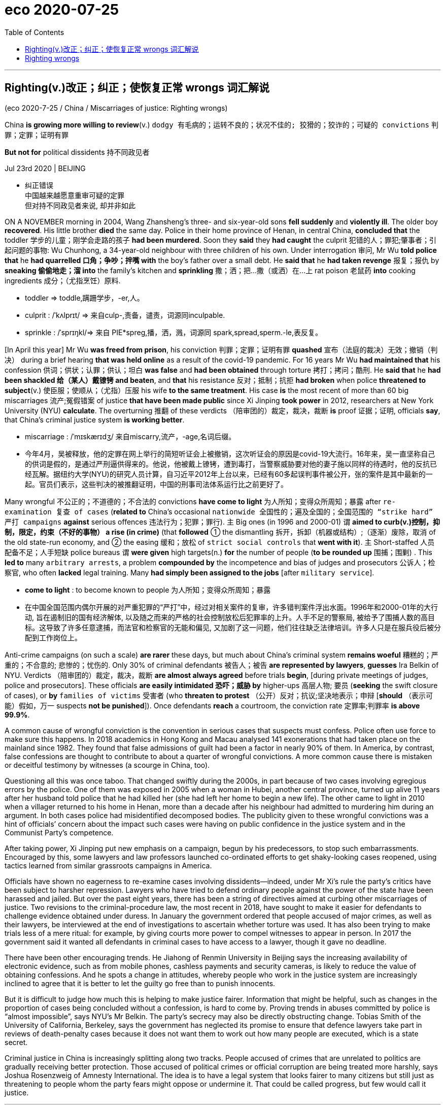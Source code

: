 
= eco 2020-07-25
:toc:

---


== Righting(v.)改正；纠正；使恢复正常 wrongs 词汇解说

(eco 2020-7-25 / China / Miscarriages of justice: Righting wrongs)

China *is growing more willing to review*(v.) `dodgy  有毛病的；运转不良的；状况不佳的; 狡猾的；狡诈的；可疑的 convictions` 判罪；定罪；证明有罪

*But not for* political dissidents 持不同政见者

Jul 23rd 2020 | BEIJING

- 纠正错误 +
中国越来越愿意重审可疑的定罪 +
但对持不同政见者来说, 却并非如此

ON A NOVEMBER morning in 2004, Wang Zhansheng’s three- and six-year-old sons *fell suddenly* and *violently ill*. The older boy *recovered*. His little brother *died* the same day. Police in their home province of Henan, in central China, *concluded that* the toddler 学步的儿童；刚学会走路的孩子 *had been murdered*. Soon they *said* they *had caught* the culprit 犯错的人；罪犯;肇事者；引起问题的事物: Wu Chunhong, a 34-year-old neighbour with three children of his own. Under interrogation 审问, Mr Wu *told police that* he *had quarrelled 口角；争吵；拌嘴 with* the boy’s father over a small debt. He *said that* he *had taken revenge* 报复；报仇 by *sneaking 偷偷地走；溜 into* the family’s kitchen and *sprinkling* 撒；洒；把…撒（或洒）在…上 rat poison 老鼠药 *into* cooking ingredients 成分；（尤指烹饪）原料.

- toddler =>  toddle,蹒跚学步，-er,人。

- culprit : /ˈkʌlprɪt/ => 来自culp-,责备，谴责，词源同inculpable.

- sprinkle :  /ˈsprɪŋkl/=>  来自 PIE*spreg,播，洒，溅，词源同 spark,spread,sperm.-le,表反复。


[In April this year] Mr Wu *was freed from prison*, his conviction 判罪；定罪；证明有罪 *quashed* 宣布（法庭的裁决）无效；撤销（判决） during a brief hearing *that was held online* as a result of the covid-19 pandemic. For 16 years Mr Wu *had maintained that* his confession 供词；供状；认罪；供认；坦白 *was false* and *had been obtained* through torture 拷打；拷问；酷刑. He *said that* he *had been shackled 给（某人）戴镣铐 and beaten*, and *that* his resistance 反对；抵制；抗拒 *had broken* when police *threatened to subject*(v.) 使臣服；使顺从；（尤指）压服 his wife *to the same treatment*. His case *is* the most recent of more than 60 big miscarriages 流产;冤假错案 of justice *that have been made public* since Xi Jinping *took power* in 2012, researchers at New York University (NYU) *calculate*. The overturning 推翻 of these verdicts （陪审团的）裁定，裁决，裁断 *is* proof 证据；证明, officials *say*, that China’s criminal justice system *is working better*.

- miscarriage : /ˈmɪskærɪdʒ/ 来自miscarry,流产，-age,名词后缀。

- 今年4月，吴被释放，他的定罪在网上举行的简短听证会上被撤销，这次听证会的原因是covid-19大流行。16年来，吴一直坚称自己的供词是假的，是通过严刑逼供得来的。他说，他被戴上镣铐，遭到毒打，当警察威胁要对他的妻子施以同样的待遇时，他的反抗已经瓦解。据纽约大学(NYU)的研究人员计算，自习近平2012年上台以来，已经有60多起误判事件被公开，张的案件是其中最新的一起。官员们表示，这些判决的被推翻证明，中国的刑事司法体系运行比之前更好了。


Many wrongful 不公正的；不道德的；不合法的 convictions *have come to light* 为人所知；变得众所周知；暴露 after `re-examination 复查 of cases` (*related to* China’s occasional `nationwide 全国性的；遍及全国的；全国范围的 “strike hard” 严打 campaigns` *against* serious offences 违法行为；犯罪；罪行). `主` Big ones (in 1996 and 2000-01) `谓` *aimed to curb(v.)控制，抑制，限定，约束（不好的事物） a rise (in crime)* (that *followed* ① the dismantling 拆开，拆卸（机器或结构）;（逐渐）废除，取消 of the old state-run economy, and ② the easing 缓和；放松 of `strict social controls` that *went with it*). `主` Short-staffed 人员配备不足；人手短缺 police bureaus `谓` *were given* high targets(n.) *for* the number of people (*to be rounded up* 围捕；围剿) . This *led to* many `arbitrary arrests`, a problem *compounded by* the incompetence and bias of judges and prosecutors 公诉人；检察官, who often *lacked* legal training. Many *had simply been assigned to the jobs* [after `military service`].

- *come to light* : to become known to people 为人所知；变得众所周知；暴露

- 在中国全国范围内偶尔开展的对严重犯罪的“严打”中，经过对相关案件的复审，许多错判案件浮出水面。1996年和2000-01年的大行动, 旨在遏制旧的国有经济解体, 以及随之而来的严格的社会控制放松后犯罪率的上升。人手不足的警察局, 被给予了围捕人数的高目标。这导致了许多任意逮捕，而法官和检察官的无能和偏见, 又加剧了这一问题，他们往往缺乏法律培训。许多人只是在服兵役后被分配到工作岗位上。


Anti-crime campaigns (on such a scale) *are rarer* these days, but much about China’s criminal system *remains woeful* 糟糕的；严重的；不合意的; 悲惨的；忧伤的. Only 30% of criminal defendants 被告人；被告 *are represented by lawyers*, *guesses* Ira Belkin of NYU. Verdicts （陪审团的）裁定，裁决，裁断 *are almost always agreed* before trials *begin*, [during private meetings of judges, police and prosecutors]. These officials *are easily intimidated 恐吓；威胁 by* higher-ups  高层人物; 要员 (*seeking* the swift closure of cases), or *by* `families of victims` 受害者 (who *threaten to protest* （公开）反对；抗议;坚决地表示；申辩 [*should* （表示可能）假如，万一 suspects *not be punished*]). Once defendants *reach* a courtroom, the conviction rate  定罪率;判罪率 *is above 99.9%*.

A common cause of wrongful conviction is the convention in serious cases that suspects must confess. Police often use force to make sure this happens. In 2018 academics in Hong Kong and Macau analysed 141 exonerations that had taken place on the mainland since 1982. They found that false admissions of guilt had been a factor in nearly 90% of them. In America, by contrast, false confessions are thought to contribute to about a quarter of wrongful convictions. A more common cause there is mistaken or deceitful testimony by witnesses (a scourge in China, too).

Questioning all this was once taboo. That changed swiftly during the 2000s, in part because of two cases involving egregious errors by the police. One of them was exposed in 2005 when a woman in Hubei, another central province, turned up alive 11 years after her husband told police that he had killed her (she had left her home to begin a new life). The other came to light in 2010 when a villager returned to his home in Henan, more than a decade after his neighbour had admitted to murdering him during an argument. In both cases police had misidentified decomposed bodies. The publicity given to these wrongful convictions was a hint of officials’ concern about the impact such cases were having on public confidence in the justice system and in the Communist Party’s competence.

After taking power, Xi Jinping put new emphasis on a campaign, begun by his predecessors, to stop such embarrassments. Encouraged by this, some lawyers and law professors launched co-ordinated efforts to get shaky-looking cases reopened, using tactics learned from similar grassroots campaigns in America.

Officials have shown no eagerness to re-examine cases involving dissidents—indeed, under Mr Xi’s rule the party’s critics have been subject to harsher repression. Lawyers who have tried to defend ordinary people against the power of the state have been harassed and jailed. But over the past eight years, there has been a string of directives aimed at curbing other miscarriages of justice. Two revisions to the criminal-procedure law, the most recent in 2018, have sought to make it easier for defendants to challenge evidence obtained under duress. In January the government ordered that people accused of major crimes, as well as their lawyers, be interviewed at the end of investigations to ascertain whether torture was used. It has also been trying to make trials less of a mere ritual: for example, by giving courts more power to compel witnesses to appear in person. In 2017 the government said it wanted all defendants in criminal cases to have access to a lawyer, though it gave no deadline.

There have been other encouraging trends. He Jiahong of Renmin University in Beijing says the increasing availability of electronic evidence, such as from mobile phones, cashless payments and security cameras, is likely to reduce the value of obtaining confessions. And he spots a change in attitudes, whereby people who work in the justice system are increasingly inclined to agree that it is better to let the guilty go free than to punish innocents.

But it is difficult to judge how much this is helping to make justice fairer. Information that might be helpful, such as changes in the proportion of cases being concluded without a confession, is hard to come by. Proving trends in abuses committed by police is “almost impossible”, says NYU’s Mr Belkin. The party’s secrecy may also be directly obstructing change. Tobias Smith of the University of California, Berkeley, says the government has neglected its promise to ensure that defence lawyers take part in reviews of death-penalty cases because it does not want them to work out how many people are executed, which is a state secret.

Criminal justice in China is increasingly splitting along two tracks. People accused of crimes that are unrelated to politics are gradually receiving better protection. Those accused of political crimes or official corruption are being treated more harshly, says Joshua Rosenzweig of Amnesty International. The idea is to have a legal system that looks fairer to many citizens but still just as threatening to people whom the party fears might oppose or undermine it. That could be called progress, but few would call it justice.

---

== Righting wrongs

China is growing more willing to review dodgy convictions

But not for political dissidents

Jul 23rd 2020 | BEIJING


ON A NOVEMBER morning in 2004, Wang Zhansheng’s three- and six-year-old sons fell suddenly and violently ill. The older boy recovered. His little brother died the same day. Police in their home province of Henan, in central China, concluded that the toddler had been murdered. Soon they said they had caught the culprit: Wu Chunhong, a 34-year-old neighbour with three children of his own. Under interrogation, Mr Wu told police that he had quarrelled with the boy’s father over a small debt. He said that he had taken revenge by sneaking into the family’s kitchen and sprinkling rat poison into cooking ingredients.

In April this year Mr Wu was freed from prison, his conviction quashed during a brief hearing that was held online as a result of the covid-19 pandemic. For 16 years Mr Wu had maintained that his confession was false and had been obtained through torture. He said that he had been shackled and beaten, and that his resistance had broken when police threatened to subject his wife to the same treatment. His case is the most recent of more than 60 big miscarriages of justice that have been made public since Xi Jinping took power in 2012, researchers at New York University (NYU) calculate. The overturning of these verdicts is proof, officials say, that China’s criminal justice system is working better.

Many wrongful convictions have come to light after re-examination of cases related to China’s occasional nationwide “strike hard” campaigns against serious offences. Big ones in 1996 and 2000-01 aimed to curb a rise in crime that followed the dismantling of the old state-run economy, and the easing of strict social controls that went with it. Short-staffed police bureaus were given high targets for the number of people to be rounded up. This led to many arbitrary arrests, a problem compounded by the incompetence and bias of judges and prosecutors, who often lacked legal training. Many had simply been assigned to the jobs after military service.

Anti-crime campaigns on such a scale are rarer these days, but much about China’s criminal system remains woeful. Only 30% of criminal defendants are represented by lawyers, guesses Ira Belkin of NYU. Verdicts are almost always agreed before trials begin, during private meetings of judges, police and prosecutors. These officials are easily intimidated by higher-ups seeking the swift closure of cases, or by families of victims who threaten to protest should suspects not be punished. Once defendants reach a courtroom, the conviction rate is above 99.9%.

A common cause of wrongful conviction is the convention in serious cases that suspects must confess. Police often use force to make sure this happens. In 2018 academics in Hong Kong and Macau analysed 141 exonerations that had taken place on the mainland since 1982. They found that false admissions of guilt had been a factor in nearly 90% of them. In America, by contrast, false confessions are thought to contribute to about a quarter of wrongful convictions. A more common cause there is mistaken or deceitful testimony by witnesses (a scourge in China, too).

Questioning all this was once taboo. That changed swiftly during the 2000s, in part because of two cases involving egregious errors by the police. One of them was exposed in 2005 when a woman in Hubei, another central province, turned up alive 11 years after her husband told police that he had killed her (she had left her home to begin a new life). The other came to light in 2010 when a villager returned to his home in Henan, more than a decade after his neighbour had admitted to murdering him during an argument. In both cases police had misidentified decomposed bodies. The publicity given to these wrongful convictions was a hint of officials’ concern about the impact such cases were having on public confidence in the justice system and in the Communist Party’s competence.

After taking power, Xi Jinping put new emphasis on a campaign, begun by his predecessors, to stop such embarrassments. Encouraged by this, some lawyers and law professors launched co-ordinated efforts to get shaky-looking cases reopened, using tactics learned from similar grassroots campaigns in America.

Officials have shown no eagerness to re-examine cases involving dissidents—indeed, under Mr Xi’s rule the party’s critics have been subject to harsher repression. Lawyers who have tried to defend ordinary people against the power of the state have been harassed and jailed. But over the past eight years, there has been a string of directives aimed at curbing other miscarriages of justice. Two revisions to the criminal-procedure law, the most recent in 2018, have sought to make it easier for defendants to challenge evidence obtained under duress. In January the government ordered that people accused of major crimes, as well as their lawyers, be interviewed at the end of investigations to ascertain whether torture was used. It has also been trying to make trials less of a mere ritual: for example, by giving courts more power to compel witnesses to appear in person. In 2017 the government said it wanted all defendants in criminal cases to have access to a lawyer, though it gave no deadline.

There have been other encouraging trends. He Jiahong of Renmin University in Beijing says the increasing availability of electronic evidence, such as from mobile phones, cashless payments and security cameras, is likely to reduce the value of obtaining confessions. And he spots a change in attitudes, whereby people who work in the justice system are increasingly inclined to agree that it is better to let the guilty go free than to punish innocents.

But it is difficult to judge how much this is helping to make justice fairer. Information that might be helpful, such as changes in the proportion of cases being concluded without a confession, is hard to come by. Proving trends in abuses committed by police is “almost impossible”, says NYU’s Mr Belkin. The party’s secrecy may also be directly obstructing change. Tobias Smith of the University of California, Berkeley, says the government has neglected its promise to ensure that defence lawyers take part in reviews of death-penalty cases because it does not want them to work out how many people are executed, which is a state secret.

Criminal justice in China is increasingly splitting along two tracks. People accused of crimes that are unrelated to politics are gradually receiving better protection. Those accused of political crimes or official corruption are being treated more harshly, says Joshua Rosenzweig of Amnesty International. The idea is to have a legal system that looks fairer to many citizens but still just as threatening to people whom the party fears might oppose or undermine it. That could be called progress, but few would call it justice.



如今，如此大规模的反犯罪活动已经很少见了，但中国的犯罪体系仍有很多令人遗憾的地方。纽约大学的Ira Belkin猜测，只有30%的刑事被告, 由律师代表。在审判开始前，法官、警察和检察官, 在私下会议上几乎总是会达成一致的判决。这些官员很容易受到寻求迅速了结案件的上级的威胁，或者受到如果嫌疑人不被惩罚就抗议的受害者家属的威胁。一旦被告进入法庭，定罪率就会超过99.9%。
错误定罪的一个常见原因是，在严重案件中，根据惯例嫌疑人必须坦白。警察经常使用武力来确保这一切发生。2018年，香港和澳门的学者分析了自1982年以来在大陆发生的141起无罪判决。他们发现，近90%的人会错误地承认自己有罪。相比之下，在美国，错误认罪被认为是错误定罪的四分之一。更常见的原因是证人的错误或欺骗证词(这在中国也是一大祸害)。
质疑这一切曾经是禁忌。这种情况在21世纪初迅速改变，部分原因是警方犯下的两起严重错误。其中一起事件发生在2005年，当时另一个中部省份湖北的一名女子在丈夫告诉警方他杀了她(她离家去开始新生活)11年之后出现，她还活着。另一起事件发生在2010年，一名河南村民回到自己的家中，十多年前，他的邻居承认在一次争吵中谋杀了他。在这两起案件中，警察都错认了腐烂的尸体。对这些错案的公开表明，官员担心此类案件会影响公众对司法体系和共产党能力的信心。


受此鼓舞，一些律师和法学教授采取协调行动，从美国类似的草根运动中吸取经验，重新审理看似不稳定的案件。
但很难判断这在多大程度上有助于使司法更加公平。可能有帮助的信息，比如没有认罪就结案的比例变化，是很难得到的。纽约大学的贝尔金说，要证明警察滥用职权的趋势是“几乎不可能的”。党的保密也可能直接阻碍改革。加州大学伯克利分校的Tobias Smith说，政府忽视了它保证辩护律师参与死刑案件审查的承诺，因为它不想让辩护律师知道有多少人被执行死刑，而这是国家机密。
中国的刑事司法越来越一分为二。被控与政治无关的犯罪的人逐渐得到更好的保护。大赦国际的乔舒亚·罗森茨威格说，那些被指控犯有政治罪行或官员腐败的人正在受到更加严厉的对待。其想法是建立一个对许多公民来说更公平的法律体系，但对那些党担心会反对或破坏它的人来说，仍然是一种威胁。这可以被称为进步，但很少有人会称之为正义。
